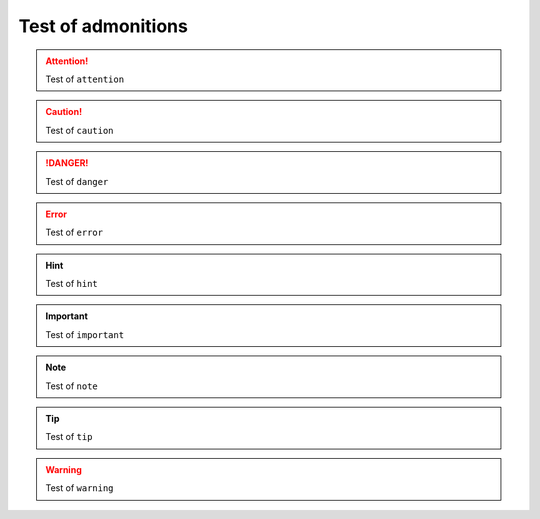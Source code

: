 Test of admonitions
=========================

.. attention:: Test of ``attention``

.. caution:: Test of ``caution``

.. danger:: Test of ``danger``

.. error:: Test of ``error``

.. hint:: Test of ``hint``

.. important:: Test of ``important``

.. note:: Test of ``note``

.. tip:: Test of ``tip``

.. warning:: Test of ``warning``

.. todo:: Test of ``todo``

.. versionadded:: 1.2.3
    Test of ``versionadded``

.. versionchanged:: 1.2.3
    Test of ``versionchanged``

.. deprecated:: 1.2.3
    Test of ``deprecated``

.. seealso:: Test of ``seealso``
